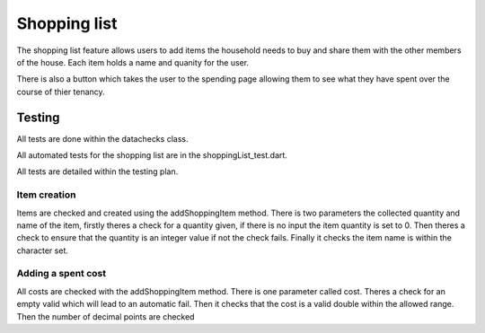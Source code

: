 ===================================
Shopping list
===================================

The shopping list feature allows users to add items the household needs to buy and share them with the other members
of the house. Each item holds a name and quanity for the user.

There is also a button which takes the user to the spending page allowing them to see what they have spent over the course of
thier tenancy.




Testing
================
All tests are done within the datachecks class.

All automated tests for the shopping list are in the shoppingList_test.dart.

All tests are detailed within the testing plan.

Item creation
-----------------
Items are checked and created using the addShoppingItem method. 
There is two parameters the collected quantity and name of the item, firstly theres a check for a quantity given,
if there is no input the item quantity is set to 0. 
Then theres a check to ensure that the quantity is an integer value if not the check fails.
Finally it checks the item name is within the character set.

Adding a spent cost
-----------------------
All costs are checked with the addShoppingItem method.
There is one parameter called cost. 
Theres a check for an empty valid which will lead to an automatic fail. Then it checks that
the cost is a valid double within the allowed range. Then the number of decimal points are checked

